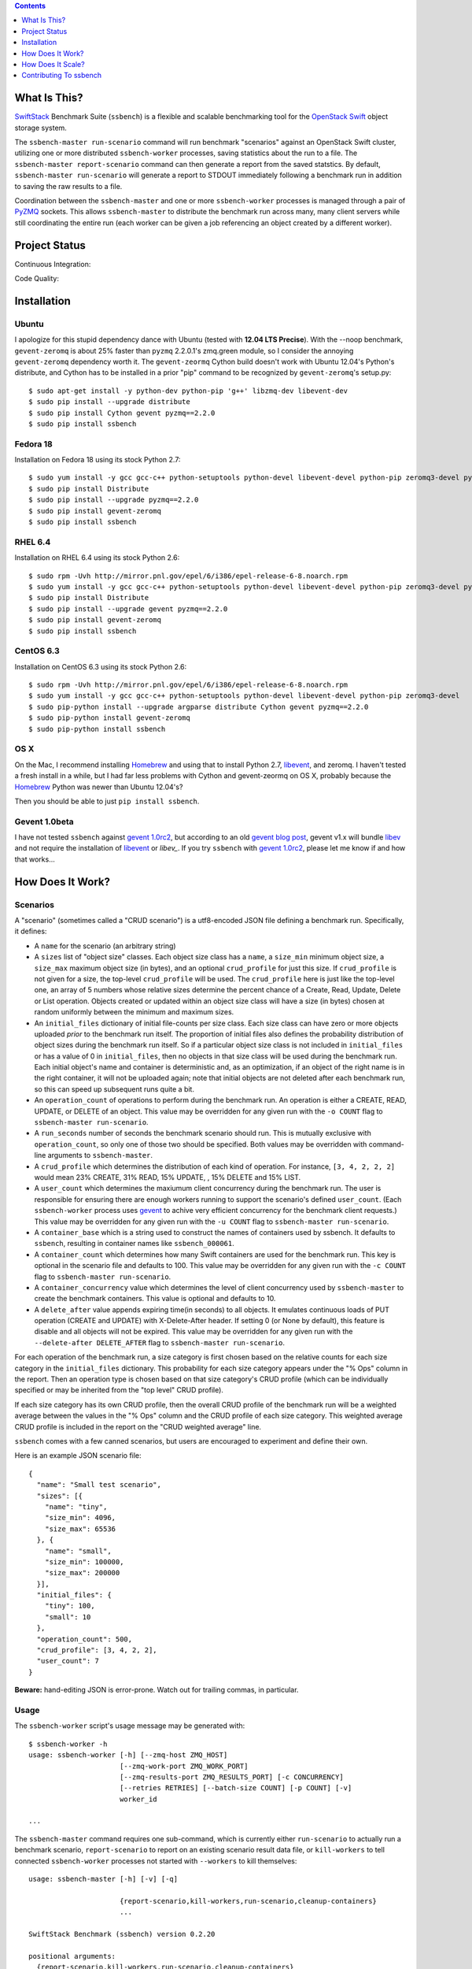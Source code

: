 .. contents::  :depth:  1

What Is This?
=============

`SwiftStack`_ Benchmark Suite (``ssbench``) is a flexible and scalable
benchmarking tool for the `OpenStack Swift`_ object storage system.

The ``ssbench-master run-scenario`` command will run benchmark "scenarios"
against an
OpenStack Swift cluster, utilizing one or more distributed ``ssbench-worker``
processes, saving statistics about the run to a file.  The ``ssbench-master
report-scenario`` command can then generate a
report from the saved statstics.  By default, ``ssbench-master run-scenario``
will generate a report to STDOUT immediately following a benchmark run in
addition to saving the raw results to a file.

Coordination between the ``ssbench-master`` and one or more ``ssbench-worker``
processes is managed through a pair of `PyZMQ`_ sockets.  This
allows ``ssbench-master`` to distribute the benchmark run across many, many
client servers while still coordinating the entire run (each worker can be
given a job referencing an object created by a different worker).

.. _`PyZMQ`: http://zeromq.github.com/pyzmq/
.. _`OpenStack Swift`: http://docs.openstack.org/developer/swift/
.. _`SwiftStack`: http://swiftstack.com/


Project Status
==============

Continuous Integration: |travisci|

Code Quality: |landscape|

.. |travisci| image:: https://travis-ci.org/swiftstack/ssbench.png?branch=master
    :target: https://travis-ci.org/swiftstack/ssbench

.. |landscape| image:: https://landscape.io/github/swiftstack/ssbench/master/landscape.png
    :target: https://landscape.io/github/swiftstack/ssbench/master


Installation
============

Ubuntu
------

I apologize for this stupid dependency dance with Ubuntu (tested with **12.04
LTS Precise**).  With the --noop benchmark, ``gevent-zeromq`` is about 25%
faster than ``pyzmq`` 2.2.0.1's zmq.green module, so I consider the annoying
``gevent-zeromq`` dependency worth it.  The ``gevent-zeormq``
Cython build doesn't work with Ubuntu 12.04's Python's distribute, and Cython
has to be installed in a prior "pip" command to be recognized by
``gevent-zeromq``'s setup.py::

  $ sudo apt-get install -y python-dev python-pip 'g++' libzmq-dev libevent-dev
  $ sudo pip install --upgrade distribute
  $ sudo pip install Cython gevent pyzmq==2.2.0
  $ sudo pip install ssbench

Fedora 18
---------

Installation on Fedora 18 using its stock Python 2.7::

  $ sudo yum install -y gcc gcc-c++ python-setuptools python-devel libevent-devel python-pip zeromq3-devel python-argparse Cython gevent
  $ sudo pip install Distribute
  $ sudo pip install --upgrade pyzmq==2.2.0
  $ sudo pip install gevent-zeromq
  $ sudo pip install ssbench

RHEL 6.4
--------

Installation on RHEL 6.4 using its stock Python 2.6::

  $ sudo rpm -Uvh http://mirror.pnl.gov/epel/6/i386/epel-release-6-8.noarch.rpm
  $ sudo yum install -y gcc gcc-c++ python-setuptools python-devel libevent-devel python-pip zeromq3-devel python-argparse Cython
  $ sudo pip install Distribute
  $ sudo pip install --upgrade gevent pyzmq==2.2.0
  $ sudo pip install gevent-zeromq
  $ sudo pip install ssbench

CentOS 6.3
----------

Installation on CentOS 6.3 using its stock Python 2.6::

  $ sudo rpm -Uvh http://mirror.pnl.gov/epel/6/i386/epel-release-6-8.noarch.rpm
  $ sudo yum install -y gcc gcc-c++ python-setuptools python-devel libevent-devel python-pip zeromq3-devel
  $ sudo pip-python install --upgrade argparse distribute Cython gevent pyzmq==2.2.0
  $ sudo pip-python install gevent-zeromq
  $ sudo pip-python install ssbench

OS X
----

On the Mac, I recommend installing `Homebrew`_ and using that to install Python
2.7, `libevent`_, and zeromq.  I haven't tested a fresh install in a while, but I had far
less problems with Cython and gevent-zeormq on OS X, probably because the
`Homebrew`_ Python was newer than Ubuntu 12.04's?

.. _`Homebrew`: http://mxcl.github.com/homebrew/

Then you should be able to just ``pip install ssbench``.

Gevent 1.0beta
--------------

I have not tested ``ssbench`` against
`gevent 1.0rc2`_, but according to an old `gevent blog post`_, gevent v1.x will
bundle `libev`_ and not require the installation of `libevent`_ or
`libev_`.  If you try ``ssbench`` with `gevent 1.0rc2`_, please let me know if
and how that works...

.. _`gevent 1.0rc2`: https://github.com/SiteSupport/gevent/downloads
.. _`gevent blog post`: http://blog.gevent.org/2011/04/28/libev-and-libevent/
.. _`libev`: http://software.schmorp.de/pkg/libev.html
.. _`libevent`: http://libevent.org/


How Does It Work?
=================

Scenarios
---------

A "scenario" (sometimes called a "CRUD scenario") is a utf8-encoded JSON file
defining a benchmark run.  Specifically, it defines:

- A ``name`` for the scenario (an arbitrary string)
- A ``sizes`` list of "object size" classes.  Each object size class has a
  ``name``, a ``size_min`` minimum object size, a ``size_max`` maximum object
  size (in bytes), and an
  optional ``crud_profile`` for just this size.  If ``crud_profile`` is not
  given for a size, the top-level ``crud_profile`` will be used.  The
  ``crud_profile`` here is just like the top-level one, an array of 5 numbers
  whose relative sizes determine the percent chance of a Create, Read, Update,
  Delete or List operation.  Objects created or updated within an object size
  class will have a size (in bytes) chosen at random uniformly between the
  minimum and maximum sizes.
- An ``initial_files`` dictionary of initial file-counts per size class.  Each
  size class can have zero or
  more objects uploaded *prior* to the benchmark run itself.  The proportion of
  initial files also defines the probability distribution of object sizes
  during the benchmark run itself.  So if a particular object size class is not
  included in ``initial_files`` or has a value of 0 in ``initial_files``, then
  no objects in that size class will be used during the benchmark run.  Each
  initial object's name and container is deterministic and, as an optimization,
  if an object of the right name is in the right container, it will not be
  uploaded again; note that initial objects are not deleted after each
  benchmark run, so this can speed up subsequent runs quite a bit.
- An ``operation_count`` of operations to perform during the benchmark run.
  An operation is
  either a CREATE, READ, UPDATE, or DELETE of an object.  This value may be
  overridden for any given run with the ``-o COUNT`` flag to ``ssbench-master
  run-scenario``.
- A ``run_seconds`` number of seconds the benchmark scenario should run.  This
  is mutually exclusive with ``operation_count``, so only one of those two
  should be specified.  Both values may be overridden with command-line
  arguments to ``ssbench-master``.
- A ``crud_profile`` which determines the distribution of each kind of operation.
  For instance, ``[3, 4, 2, 2, 2]`` would mean 23% CREATE, 31% READ, 15% UPDATE,
  , 15% DELETE and 15% LIST.
- A ``user_count`` which determines the maxiumum client concurrency during the
  benchmark run.  The user is responsible for ensuring there are enough workers
  running to support the scenario's defined ``user_count``.  (Each
  ``ssbench-worker`` process uses `gevent`_ to achive very efficient
  concurrency for the benchmark client requests.)  This value may be overridden
  for any given run with the ``-u COUNT`` flag to ``ssbench-master
  run-scenario``.
- A ``container_base`` which is a string used to construct the names of
  containers used by ssbench.  It defaults to ``ssbench``, resulting in
  container names like ``ssbench_000061``.
- A ``container_count`` which determines how many Swift containers are used for
  the benchmark run.  This key is optional in the scenario file and defaults to
  100.  This value may be overridden for any given run with the ``-c
  COUNT`` flag to ``ssbench-master run-scenario``.
- A ``container_concurrency`` value which determines the level of client
  concurrency used by ``ssbench-master`` to create the benchmark containers.
  This value is optional and defaults to 10.
- A ``delete_after`` value appends expiring time(in seconds) to all objects.
  It emulates continuous loads of PUT operation (CREATE and UPDATE) with
  X-Delete-After header. If setting 0 (or None by default), this feature is
  disable and all objects will not be expired. This value may be overridden
  for any given run with the ``--delete-after DELETE_AFTER`` flag to
  ``ssbench-master run-scenario``.

For each operation of the benchmark run, a size category is first chosen based
on the relative counts for each size category in the ``initial_files``
dictionary.  This probability for each size category appears under the "% Ops"
column in the report.  Then an operation type is chosen based on that size
category's CRUD profile (which can be individually specified or may be
inherited from the "top level" CRUD profile).

If each size category has its own CRUD profile, then the overall CRUD profile
of the benchmark run will be a weighted average between the values in the "%
Ops" column and the CRUD profile of each size category.  This weighted average
CRUD profile is included in the report on the "CRUD weighted average" line.

.. _`gevent`: http://www.gevent.org/

``ssbench`` comes with a few canned scenarios, but users are encouraged to
experiment and define their own.

Here is an example JSON scenario file::

  {
    "name": "Small test scenario",
    "sizes": [{
      "name": "tiny",
      "size_min": 4096,
      "size_max": 65536
    }, {
      "name": "small",
      "size_min": 100000,
      "size_max": 200000
    }],
    "initial_files": {
      "tiny": 100,
      "small": 10
    },
    "operation_count": 500,
    "crud_profile": [3, 4, 2, 2],
    "user_count": 7
  }

**Beware:** hand-editing JSON is error-prone.  Watch out for trailing
commas, in particular.

Usage
-----

The ``ssbench-worker`` script's usage message may be generated with::

  $ ssbench-worker -h
  usage: ssbench-worker [-h] [--zmq-host ZMQ_HOST]
                        [--zmq-work-port ZMQ_WORK_PORT]
                        [--zmq-results-port ZMQ_RESULTS_PORT] [-c CONCURRENCY]
                        [--retries RETRIES] [--batch-size COUNT] [-p COUNT] [-v]
                        worker_id

  ...

The ``ssbench-master`` command requires one sub-command, which is currently
either ``run-scenario`` to actually run a benchmark scenario,
``report-scenario`` to report on an existing scenario result data file, or
``kill-workers`` to tell connected ``ssbench-worker`` processes not started
with ``--workers`` to kill themselves::

  usage: ssbench-master [-h] [-v] [-q]

                        {report-scenario,kill-workers,run-scenario,cleanup-containers}
                        ...

  SwiftStack Benchmark (ssbench) version 0.2.20

  positional arguments:
    {report-scenario,kill-workers,run-scenario,cleanup-containers}
      kill-workers        Tell all workers to exit.
      run-scenario        Run CRUD scenario, saving statistics. You must supply
                          a valid set of v1.0 or v2.0 auth credentials. See
                          usage message for run-scenario for more details.
      report-scenario     Generate a report from saved scenario statistics.
                          Various types of reports may be generated, with the
                          default being a "textual summary".
      cleanup-containers  Recursively delete all ssbench containers and their
                          objects.

  optional arguments:
    -h, --help            show this help message and exit
    -v, --verbose         Enable more verbose output. (default: False)
    -q, --quiet           Suppress most output (including progress characters
                          during run). (default: False)

The ``run-scenario`` sub-command of ``ssbench-master`` actually
runs a benchmark scenario::

  $ ssbench-master run-scenario -h
  usage: ssbench-master run-scenario [-h] -f SCENARIO_FILE
                                     [--zmq-bind-ip BIND_IP]
                                     [--zmq-work-port PORT]
                                     [--zmq-results_port PORT] [-V AUTH_VERSION]
                                     [-A AUTH_URL] [-U USER] [-K KEY]
                                     [--os-username <auth-user-name>]
                                     [--os-password <auth-password>]
                                     [--os-tenant-id <auth-tenant-id>]
                                     [--os-tenant-name <auth-tenant-name>]
                                     [--os-auth-url <auth-url>]
                                     [--os-auth-token <auth-token>]
                                     [--os-storage-url <storage-url>]
                                     [--os-region-name <region-name>]
                                     [--os-service-type <service-type>]
                                     [--os-endpoint-type <endpoint-type>]
                                     [--os-cacert <ca-certificate>] [--insecure]
                                     [-S STORAGE_URL] [-T TOKEN] [-c COUNT]
                                     [-u COUNT] [-o COUNT] [-r SECONDS]
                                     [-b BYTES] [--workers COUNT]
                                     [--batch-size COUNT] [--profile] [--noop]
                                     [-k] [--connect-timeout CONNECT_TIMEOUT]
                                     [--network-timeout NETWORK_TIMEOUT]
                                     [-s STATS_FILE] [-R] [--csv]
                                     [--pctile PERCENTILE]
                                     [--delete-after DELETE_AFTER]
  ...


The ``report-scenario`` sub-command of ``ssbench-master`` reports on a
previously-run benchmark scenario::

  $ ssbench-master report-scenario -h
  usage: ssbench-master report-scenario [-h] -s STATS_FILE [-f REPORT_FILE]
                                        [--pctile PERCENTILE] [--csv]
                                        [-r RPS_HISTOGRAM] [--profile]
  ...

The ``kill-workers`` sub-command of ``ssbench-master`` kills all
``ssbench-worker`` processes which are pointed at the ``ssbench-master``
ZMQ sockets (this is useful for multi-server benchmark runs where the workers
were not started with ``ssbench-master``'s ``--workers`` option)::

  $ ssbench-master kill-workers -h
  usage: ssbench-master kill-workers [-h] [--zmq-bind-ip BIND_IP]
                                     [--zmq-work-port PORT]
                                     [--zmq-results_port PORT]
  ...

The ``cleanup-containers`` sub-command of ``ssbench-master`` recursively
deletes all ssbench-created containers and objects.  It takes all the same
authorization-related options as ``run-scenario``::

  $ ssbench-master cleanup-containers -h
  usage: ssbench-master cleanup-containers [-h] [-b CONTAINER_BASE]
                                           [-c CONCURRENCY] [-V AUTH_VERSION]
                                           [-A AUTH_URL] [-U USER] [-K KEY]
                                           [--os-username <auth-user-name>]
                                           [--os-password <auth-password>]
                                           [--os-tenant-id <auth-tenant-id>]
                                           [--os-tenant-name <auth-tenant-name>]
                                           [--os-auth-url <auth-url>]
                                           [--os-auth-token <auth-token>]
                                           [--os-storage-url <storage-url>]
                                           [--os-region-name <region-name>]
                                           [--os-service-type <service-type>]
                                           [--os-endpoint-type <endpoint-type>]
                                           [--os-cacert <ca-certificate>]
                                           [--insecure] [-S STORAGE_URL]
                                           [-T TOKEN]
  ...


Authentication
--------------

``ssbench-master`` supports all the same authentication arguments, with similar
semantics, as `python-swiftclient`_'s command-line tool, ``swift``.

For v1.0 authentication, you just need ``ST_AUTH``, ``ST_USER``, and ``ST_KEY``
defined in the environment or overridden/set on the command-line with ``-A``,
``-U``, and ``-K``, respectively.

For v2.0 authentication (Keystone), it's more complicated and you should refer
to Keystone and/or `python-swiftclient`_ documentation for more help.

Regardless of which version of authentication is used, you may specify ``-S
<storage_url>`` on the command-line to override the Storage URL returned from
the authentication system.

.. _`python-swiftclient`: https://github.com/openstack/python-swiftclient


Load Balancing
--------------

You can bypass your normal load-balancing scheme by telling ``ssbench-master``
to distribute load across a specified set of Storage URLs.  This is done by
specifiying one or more ``-S STORAGE_URL`` options to ``ssbench-master``.  Any
storage URL returned from the auth server will be ignored and a randomly chosen
command-line-specified storage URL will be used instead.

Note that each ``ssbench-worker`` process will create a fully-populated
connection pool for each unique ``-S`` argument specified.  Each connection
pool will contain a number of sockets equal to the ``-c`` option (which defaults
to 64).  So a large number of unique ``-S`` arguments for ``ssbench-worker``
and a large ``-c`` value for ``ssbench-worker`` processes will not mix well.


Example Multi-Server Run
------------------------

Start one or more ``ssbench-worker`` processes on each server (each
``ssbench-worker`` process defaults to a maximum `gevent`_-based concurrency
of 64, but the ``-c`` option can override that default).  Use the
``--zmq-host`` command-line parameter to specify the host on which you will run
``ssbench-master``.::

  bench-host-01$ ssbench-worker -c 1000 --zmq-host bench-host-01 1 &
  bench-host-01$ ssbench-worker -c 1000 --zmq-host bench-host-01 2 &

  bench-host-02$ ssbench-worker -c 1000 --zmq-host bench-host-01 3 &
  bench-host-02$ ssbench-worker -c 1000 --zmq-host bench-host-01 4 &

Finally, run one ``ssbench-master`` process which will manage and coordinate
the multi-server benchmark run::

  bench-host-01$ ssbench-master run-scenario -f scenarios/very_small.scenario -u 2000 -o 40000

The above example would involve a total client concurrency of 2000, spread
evenly among the four workers on two hosts (``bench-host-01`` and
``bench-host-02``).  The four workers, as started in the above example,
could support a maximum total client concurrency (``-u`` option to
``ssbench-master``) up to 4000.


Example Simple Single-Server Run
--------------------------------

If you only need workers running on the local host, you can do so with a single
command.  Simply use the ``--workers COUNT`` option to ``ssbench-master``::

  $ ssbench-master run-scenario -f scenarios/very_small.scenario -u 4 -c 80 -o 613 --pctile 50 --workers 2
  INFO:SwiftStack Benchmark (ssbench version 0.2.14)
  INFO:Spawning local ssbench-worker (logging to /tmp/ssbench-worker-local-0.log) with ssbench-worker ... --concurrency 2 --batch-size 1 0
  INFO:Spawning local ssbench-worker (logging to /tmp/ssbench-worker-local-1.log) with ssbench-worker ... --concurrency 2 --batch-size 1 1
  INFO:Starting scenario run for "Small test scenario"
  INFO:Ensuring 80 containers (ssbench_*) exist; concurrency=10...
  INFO:Initializing cluster with stock data (up to 4 concurrent workers)
  INFO:Starting benchmark run (up to 4 concurrent workers)
  Benchmark Run:
    X    work job raised an exception
    .  <  1s first-byte-latency
    o  <  3s first-byte-latency
    O  < 10s first-byte-latency
    * >= 10s first-byte-latency
    _  <  1s last-byte-latency  (CREATE or UPDATE)
    |  <  3s last-byte-latency  (CREATE or UPDATE)
    ^  < 10s last-byte-latency  (CREATE or UPDATE)
    @ >= 10s last-byte-latency  (CREATE or UPDATE)
  ....._........_.._......_.._..__.._.._..._...__...__._..._._..................
  ....._.._....__........._.._._......__.._.._._......._..__.._....._..._...__._
  ...._......_....____....__._.........._...._...._......._....__._.._._..__._..
  ....__.._..._._._....._......_...._...__...._...___.........._.._._..___..._._
  ....._._....__.............._.__..._...._...._...._._.._....___........_.__.._
  _..__._.__.._.................__......._......._...._.____...._.._....._...._.
  ..._.............__.._..._.._.._._._._...._.._.._....__._._........_......_.__
  .........._._...._.._.........._........_._.._....._......._....._.
  INFO:Deleting population objects from cluster
  INFO:Calculating statistics...

  Small test scenario  (generated with ssbench version 0.2.14)
  Worker count:   2   Concurrency:   4  Ran 2013-06-07 17:23:16 UTC to 2013-06-07 17:23:22 UTC (5s)
  Object expiration (X-Delete-After): None (sec)

  % Ops    C   R   U   D   L       Size Range       Size Name
   91%   % 10  75  15   0   0        4 kB -   8 kB  tiny
    9%   % 10  75  15   0   0       20 kB -  40 kB  small
  ---------------------------------------------------------------------
           10  75  15   0   0      CRUD weighted average

  TOTAL
         Count:   613  (   0 error;    0 retries:  0.00%)  Average requests per second: 118.7
                              min       max      avg      std_dev  50%-ile                   Worst latency TX ID
         First-byte latency:  0.004 -   0.044    0.017  (  0.008)    0.016  (all obj sizes)  txe026893bbf09486c83fcdb629f6f25a3
         Last-byte  latency:  0.004 -   0.157    0.029  (  0.024)    0.019  (all obj sizes)  tx6f988120ec5044329f817-0051b21708
         First-byte latency:  0.004 -   0.044    0.016  (  0.007)    0.016  (    tiny objs)  tx1d35c8e273bf4bbeb6298-0051b21705
         Last-byte  latency:  0.004 -   0.157    0.028  (  0.024)    0.019  (    tiny objs)  tx6f988120ec5044329f817-0051b21708
         First-byte latency:  0.005 -   0.044    0.018  (  0.008)    0.016  (   small objs)  txe026893bbf09486c83fcdb629f6f25a3
         Last-byte  latency:  0.005 -   0.120    0.031  (  0.026)    0.021  (   small objs)  tx87bf30db5a70412b97a5c71ae60036c1

  CREATE
         Count:    64  (   0 error;    0 retries:  0.00%)  Average requests per second: 12.5
                              min       max      avg      std_dev  50%-ile                   Worst latency TX ID
         First-byte latency:  N/A   -   N/A      N/A    (  N/A  )    N/A    (all obj sizes)
         Last-byte  latency:  0.024 -   0.157    0.067  (  0.023)    0.060  (all obj sizes)  tx6f988120ec5044329f817-0051b21708
         First-byte latency:  N/A   -   N/A      N/A    (  N/A  )    N/A    (    tiny objs)
         Last-byte  latency:  0.024 -   0.157    0.064  (  0.022)    0.059  (    tiny objs)  tx6f988120ec5044329f817-0051b21708
         First-byte latency:  N/A   -   N/A      N/A    (  N/A  )    N/A    (   small objs)
         Last-byte  latency:  0.061 -   0.120    0.087  (  0.020)    0.089  (   small objs)  tx87bf30db5a70412b97a5c71ae60036c1

  READ
         Count:   459  (   0 error;    0 retries:  0.00%)  Average requests per second: 88.9
                              min       max      avg      std_dev  50%-ile                   Worst latency TX ID
         First-byte latency:  0.004 -   0.044    0.017  (  0.008)    0.016  (all obj sizes)  txe026893bbf09486c83fcdb629f6f25a3
         Last-byte  latency:  0.004 -   0.044    0.017  (  0.008)    0.016  (all obj sizes)  txe026893bbf09486c83fcdb629f6f25a3
         First-byte latency:  0.004 -   0.044    0.016  (  0.007)    0.016  (    tiny objs)  tx1d35c8e273bf4bbeb6298-0051b21705
         Last-byte  latency:  0.004 -   0.044    0.017  (  0.007)    0.016  (    tiny objs)  tx1d35c8e273bf4bbeb6298-0051b21705
         First-byte latency:  0.005 -   0.044    0.018  (  0.008)    0.016  (   small objs)  txe026893bbf09486c83fcdb629f6f25a3
         Last-byte  latency:  0.005 -   0.044    0.019  (  0.008)    0.017  (   small objs)  txe026893bbf09486c83fcdb629f6f25a3

  UPDATE
         Count:    90  (   0 error;    0 retries:  0.00%)  Average requests per second: 18.1
                              min       max      avg      std_dev  50%-ile                   Worst latency TX ID
         First-byte latency:  N/A   -   N/A      N/A    (  N/A  )    N/A    (all obj sizes)
         Last-byte  latency:  0.021 -   0.143    0.062  (  0.021)    0.061  (all obj sizes)  tx9a502107a0c246e69a987d120a2b9919
         First-byte latency:  N/A   -   N/A      N/A    (  N/A  )    N/A    (    tiny objs)
         Last-byte  latency:  0.021 -   0.143    0.062  (  0.022)    0.061  (    tiny objs)  tx9a502107a0c246e69a987d120a2b9919
         First-byte latency:  N/A   -   N/A      N/A    (  N/A  )    N/A    (   small objs)
         Last-byte  latency:  0.036 -   0.085    0.065  (  0.015)    0.065  (   small objs)  tx732aae54c9484689b8fea-0051b21709

  INFO:Scenario run results saved to /tmp/ssbench-results/Small_test_scenario.u4.o613.r-.2013-06-07.102314.stat.gz
  INFO:You may generate a report with:
    .../ssbench-master report-scenario -s /tmp/ssbench-results/Small_test_scenario.u4.o613.r-.2013-06-07.102314.stat.gz


Benchmark Reports
-----------------

The default, textual table report may be seen in the above example output.  You
can also specify ``--csv`` when running a scenario or generating a report later
to generate a CSV report instead.  This feature is still pretty new so expect
the CSV report output to change over time.

Right now, the default report's CSV version is two lines: a line of column
header names and one line of actual data.  Both lines are *very* long and the
set of columns present in any given CSV report will depend on the scenario
which was run.  Some column names have the ``--pctile`` value in them and many
columns have the object sizes in them, which are defined in the scenario file.
You can think of the two CVS lines as a linear denormalization of the contents
of the two-dimensional table output.


How Does It Scale?
==================

Scalability and Throughput
--------------------------

Assuming the Swift cluster being benchmarked is not the bottleneck, the
scalability of ssbench may be increased by

- Running up to one ``ssbench-worker`` process per CPU core on any number of
  benchmarking servers.
- Increasing the default ``--batch-size`` parameter (defaults to 1) on both the
  ``ssbench-master`` and ``ssbench-worker`` command-lines.  Note that if you
  are running everything on one server and using the ``--workers`` argument to
  ``ssbench-master``, the ``--batch-size`` parameter passed to
  ``ssbench-master`` will be passed on to the automatically-started
  ``ssbench-worker`` processes.
- For optimal scalability, the user-count (concurrency) should be greater than
  and also an even multiple of both the batch-size and number of
  ``ssbench-worker`` processes.

As a simple example, on my quad-core MacBook Pro, I get around **9,800** requests
per second with ``--noop`` (see below) with this command-line (a
``--batch-size`` of 1)::

  $ ssbench-master run-scenario ... -u 24 -o 30000 --workers 3 --noop

But with a ``--batch-size`` of 8, I can get around **19,500** requests per second::

  $ ssbench-master run-scenario ... -u 24 -o 30000 --workers 3 --noop --batch-size 8


HTTPS on OS X
-------------

When running ``ssbench-worker`` on a Mac, using HTTPS, I got a significant
speed-up when setting ``OPENSSL_X509_TEA_DISABLE=1`` in the environment of my
``ssbench-worker`` processes.  I found this tip via a `curl blog post`_ after
noticing a process named ``trustevaluationagent`` chewing up a lot of CPU
during a benchmark run against a cluster using HTTPS.

.. _`curl blog post`: http://daniel.haxx.se/blog/2011/11/05/apples-modified-ca-cert-handling-and-curl/

The No-op Mode
--------------

To test the maximum throughput of the ``ssbench-master`` <==>
``ssbench-worker`` infrastructure, you can add ``--noop`` to a
``ssbench-master run-scenario`` command and the scenario will be "run" but
the ``ssbench-worker`` processes will not actually talk to the Swift cluster.

In this manner, you may determine your maximum requests per second if talking
to the Swift cluster were free.

The reported "Average requests per second:" value in the "TOTAL" section of
the report should be higher than you expect to get out of the Swift cluster
itself.

With an older version of ``ssbench`` which used a beanstalkd server to manage
master/worker communication, my 2012 15" Retina Macbook Pro could get **~2,700
requests per second** with ``--noop`` using a local beanstalkd, one
``ssbench-worker``, and a user count (concurrency) of 4.

With ZeorMQ sockets (no beanstalkd involved), the same laptop can get between
**7,000 and 8,000 requests per second** with ``--noop``.


Contributing To ssbench
=======================

First, please use the Github Issues for the project when submitting bug reports
or feature requests.

Code submissions should be submitted as pull requests and all code should be
PEP8 (v. 1.4.2) compliant.  Current unit test line coverage is not 100%, but
code contributions should not *lower* the code coverage (so please include
new tests or update existing ones as part of your change).  Running tests will
probably require Python 2.7 and a few additional modules like ``flexmock`` and
``nose``.

Regarding test tools, I started out using ``flexmock``, but plan to mostly add
new tests using the ``mock`` library since that's been included in the stdlib
and the Python community seems to be converging on it.  So please use ``mock``
instead of ``flexmock`` for new tests.

If contributing code which implements a feature or fixes
a bug, please ensure a Github Issue exists prior to submitting the pull request
and reference the Issue number in your commit message.

When submitting your first pull request, please also update AUTHORS to include
yourself, maintaining alphabetical ordering by last name.

If any of the file(s) you change do not yet have a copyright line with your
name, please add one at the bottom of the others, above the license text (but
never remove any existing copyright lines).  Your copyright line should look
something like::

  # Copyright (c) 2013 FirstName LastName
